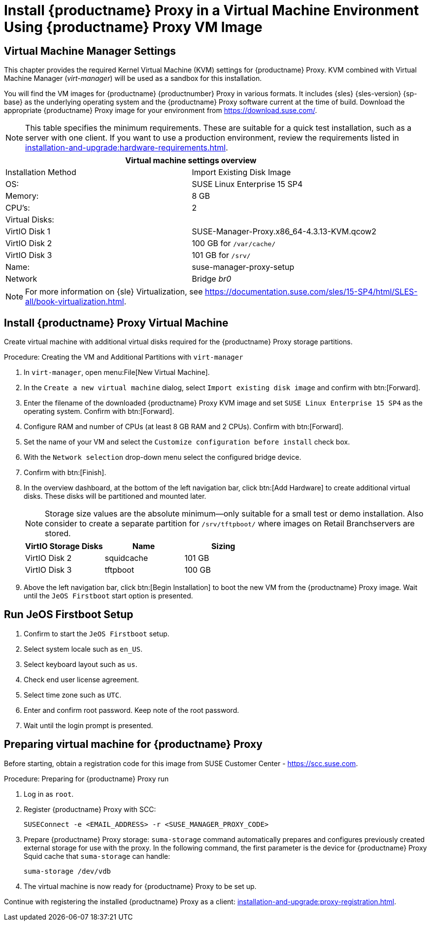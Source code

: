 [[install-proxy-vm]]
= Install {productname} Proxy in a Virtual Machine Environment Using {productname} Proxy VM Image



== Virtual Machine Manager Settings

This chapter provides the required Kernel Virtual Machine (KVM) settings for {productname} Proxy.
KVM combined with Virtual Machine Manager (_virt-manager_) will be used as a sandbox for this installation.



You will find the VM images for {productname} {productnumber} Proxy in various formats.
It includes {sles} {sles-version} {sp-base} as the underlying operating system and the {productname} Proxy software current at the time of build.
Download the appropriate {productname} Proxy image for your environment from https://download.suse.com/.

[NOTE]
====
This table specifies the minimum requirements.
These are suitable for a quick test installation, such as a server with one client.
If you want to use a production environment, review the requirements listed in xref:installation-and-upgrade:hardware-requirements.adoc[].
====


[cols="1,1", options="header"]
|===
2+<| Virtual machine settings overview
| Installation Method | Import Existing Disk Image
| OS:                 | SUSE Linux Enterprise 15 SP4
| Memory:             | 8 GB
| CPU's:              | 2
| Virtual Disks:      |
| VirtIO Disk 1       | SUSE-Manager-Proxy.x86_64-4.3.13-KVM.qcow2
| VirtIO Disk 2       | 100 GB for [path]``/var/cache/``
| VirtIO Disk 3       | 101 GB for [path]``/srv/``
| Name:               | suse-manager-proxy-setup
| Network             | Bridge _br0_
|===

[NOTE]
====
For more information on {sle} Virtualization, see https://documentation.suse.com/sles/15-SP4/html/SLES-all/book-virtualization.html.
====



[[proxyvm.kvm.install]]
== Install {productname} Proxy Virtual Machine


Create virtual machine with additional virtual disks required for the {productname} Proxy storage partitions.

// FIXME: add details on networking (bridge).

.Procedure: Creating the VM and Additional Partitions with [command]``virt-manager``
. In [command]``virt-manager``, open menu:File[New Virtual Machine].
. In the [guimenu]``Create a new virtual machine`` dialog, select [guimenu]``Import existing disk image`` and confirm with btn:[Forward].
. Enter the filename of the downloaded {productname} Proxy KVM image and set [literal]``SUSE Linux Enterprise 15 SP4`` as the operating system.
  Confirm with btn:[Forward].
. Configure RAM and number of CPUs (at least 8 GB RAM and 2 CPUs).
  Confirm with btn:[Forward].
. Set the name of your VM and select the [guimenu]``Customize configuration before install`` check box.
. With the [guimenu]``Network selection`` drop-down menu select the configured bridge device.
. Confirm with btn:[Finish].
. In the overview dashboard, at the bottom of the left navigation bar, click btn:[Add Hardware] to create additional virtual disks.
  These disks will be partitioned and mounted later.
+

[NOTE]
====
Storage size values are the absolute minimum—only suitable for a small test or demo installation.
Also consider to create a separate partition for [path]``/srv/tftpboot/`` where images on Retail Branchservers are stored.
====
+

[cols="1,1,1", options="header"]
|===
| VirtIO Storage Disks | Name       | Sizing
| VirtIO Disk 2        | squidcache | 101{nbsp}GB
| VirtIO Disk 3        | tftpboot   | 100{nbsp}GB
|===


. Above the left navigation bar, click btn:[Begin Installation] to boot the new VM from the {productname} Proxy image.
  Wait until the [guimenu]``JeOS Firstboot`` start option is presented.



== Run JeOS Firstboot Setup

. Confirm to start the [guimenu]``JeOS Firstboot`` setup.
. Select system locale such as [literal]``en_US``.
. Select keyboard layout such as [literal]``us``.
. Check end user license agreement.
. Select time zone such as [literal]``UTC``.
. Enter and confirm root password.
  Keep note of the root password.
. Wait until the login prompt is presented.




[[minimal.susemgrproxy.prep]]
== Preparing virtual machine for {productname} Proxy

Before starting, obtain a registration code for this image from SUSE Customer Center - https://scc.suse.com.


[[proc.minimal.susemgrproxy.prep]]
.Procedure: Preparing for {productname} Proxy run

. Log in as `root`.

. Register {productname} Proxy with SCC:
+

----
SUSEConnect -e <EMAIL_ADDRESS> -r <SUSE_MANAGER_PROXY_CODE>
----

. Prepare {productname} Proxy storage:
  [command]``suma-storage`` command automatically prepares and configures previously created external storage for use with the proxy.
  In the following command, the first parameter is the device for {productname} Proxy Squid cache that [command]``suma-storage`` can handle:
+

----
suma-storage /dev/vdb
----
+
// FIXME info about network configuration and applying update in readme

. The virtual machine is now ready for {productname} Proxy to be set up.


Continue with registering the installed {productname} Proxy as a client: xref:installation-and-upgrade:proxy-registration.adoc[].

